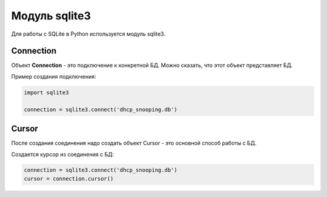 Модуль sqlite3
--------------

Для работы с SQLite в Python используется модуль sqlite3.

Connection
~~~~~~~~~~

Объект **Connection** - это подключение к конкретной БД. Можно сказать,
что этот объект представляет БД.

Пример создания подключения:

.. code:: python

    import sqlite3

    connection = sqlite3.connect('dhcp_snooping.db')

Cursor
~~~~~~

После создания соединения надо создать объект Cursor - это основной
способ работы с БД.

Создается курсор из соединения с БД:

.. code:: python

    connection = sqlite3.connect('dhcp_snooping.db')
    cursor = connection.cursor()

